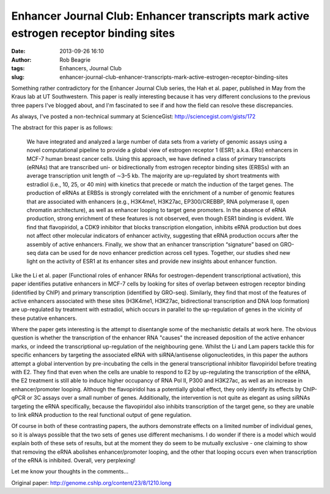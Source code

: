 Enhancer Journal Club: Enhancer transcripts mark active estrogen receptor binding sites
#######################################################################################
:date: 2013-09-26 16:10
:author: Rob Beagrie
:tags: Enhancers, Journal Club
:slug: enhancer-journal-club-enhancer-transcripts-mark-active-estrogen-receptor-binding-sites

Something rather contradictory for the Enhancer Journal Club series, the
Hah et al. paper, published in May from the Kraus lab at UT
Southwestern. This paper is really interesting because it has very
different conclusions to the previous three papers I've blogged about,
and I'm fascinated to see if and how the field can resolve these
discrepancies.

As always, I've posted a non-technical summary at ScienceGist:
http://sciencegist.com/gists/172

The abstract for this paper is as follows:

    We have integrated and analyzed a large number of data sets from a
    variety of genomic assays using a novel computational pipeline to
    provide a global view of estrogen receptor 1 (ESR1; a.k.a. ERα)
    enhancers in MCF-7 human breast cancer cells. Using this approach,
    we have defined a class of primary transcripts (eRNAs) that are
    transcribed uni- or bidirectionally from estrogen receptor binding
    sites (ERBSs) with an average transcription unit length of ∼3–5 kb.
    The majority are up-regulated by short treatments with estradiol
    (i.e., 10, 25, or 40 min) with kinetics that precede or match the
    induction of the target genes. The production of eRNAs at ERBSs is
    strongly correlated with the enrichment of a number of genomic
    features that are associated with enhancers (e.g., H3K4me1, H3K27ac,
    EP300/CREBBP, RNA polymerase II, open chromatin architecture), as
    well as enhancer looping to target gene promoters. In the absence of
    eRNA production, strong enrichment of these features is not
    observed, even though ESR1 binding is evident. We find that
    flavopiridol, a CDK9 inhibitor that blocks transcription elongation,
    inhibits eRNA production but does not affect other molecular
    indicators of enhancer activity, suggesting that eRNA production
    occurs after the assembly of active enhancers. Finally, we show that
    an enhancer transcription “signature” based on GRO-seq data can be
    used for de novo enhancer prediction across cell types. Together,
    our studies shed new light on the activity of ESR1 at its enhancer
    sites and provide new insights about enhancer function.

Like the Li et al. paper (Functional roles of enhancer RNAs for
oestrogen-dependent transcriptional activation), this paper identifies
putative enhancers in MCF-7 cells by looking for sites of overlap
between estrogen receptor binding (identified by ChIP) and primary
transcription (identified by GRO-seq). Similarly, they find that most of
the features of active enhancers associated with these sites (H3K4me1,
H3K27ac, bidirectional transcription and DNA loop formation) are
up-regulated by treatment with estradiol, which occurs in parallel to
the up-regulation of genes in the vicinity of these putative enhancers.

Where the paper gets interesting is the attempt to disentangle some of
the mechanistic details at work here. The obvious question is whether
the transcription of the enhancer RNA "causes" the increased deposition
of the active enhancer marks, or indeed the transcriptional
up-regulation of the neighbouring gene. Whilst the Li and Lam papers
tackle this for specific enhancers by targeting the associated eRNA with
siRNA/antisense oligonucleotides, in this paper the authors attempt a
global intervention by pre-incubating the cells in the general
transcriptional inhibitor flavopiridol before treating with E2. They
find that even when the cells are unable to respond to E2 by
up-regulating the transcription of the eRNA, the E2 treatment is still
able to induce higher occupancy of RNA Pol II, P300 and H3K27ac, as well
as an increase in enhancer/promoter looping. Although the flavopiridol
has a potentially global effect, they only identify its effects by
ChIP-qPCR or 3C assays over a small number of genes. Additionally, the
intervention is not quite as elegant as using siRNAs targeting the eRNA
specifically, because the flavopiridol also inhibits transcription of
the target gene, so they are unable to link eRNA production to the real
functional output of gene regulation.

Of course in both of these contrasting papers, the authors demonstrate
effects on a limited number of individual genes, so it is always
possible that the two sets of genes use different mechanisms. I do
wonder if there is a model which would explain both of these sets of
results, but at the moment they do seem to be mutually exclusive - one
claiming to show that removing the eRNA abolishes enhancer/promoter
looping, and the other that looping occurs even when transcription of
the eRNA is inhibited. Overall, very perplexing!

Let me know your thoughts in the comments...

Original paper: http://genome.cshlp.org/content/23/8/1210.long
